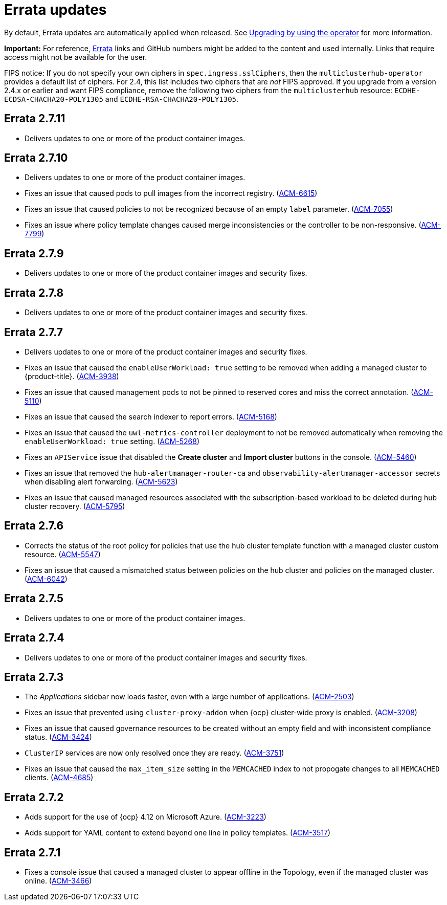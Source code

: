 [#errata-updates]
= Errata updates

By default, Errata updates are automatically applied when released. See link:../install/upgrade_hub.adoc#upgrading-by-using-the-operator[Upgrading by using the operator] for more information. 

*Important:* For reference, https://access.redhat.com/errata/#/[Errata] links and GitHub numbers might be added to the content and used internally. Links that require access might not be available for the user. 

FIPS notice: If you do not specify your own ciphers in `spec.ingress.sslCiphers`, then the `multiclusterhub-operator` provides a default list of ciphers. For 2.4, this list includes two ciphers that are _not_ FIPS approved. If you upgrade from a version 2.4.x or earlier and want FIPS compliance, remove the following two ciphers from the `multiclusterhub` resource: `ECDHE-ECDSA-CHACHA20-POLY1305` and `ECDHE-RSA-CHACHA20-POLY1305`.

== Errata 2.7.11

* Delivers updates to one or more of the product container images.

== Errata 2.7.10

* Delivers updates to one or more of the product container images.
* Fixes an issue that caused pods to pull images from the incorrect registry. (link:https://issues.redhat.com/browse/ACM-6615[ACM-6615])

* Fixes an issue that caused policies to not be recognized because of an empty `label` parameter. (link:https://issues.redhat.com/browse/ACM-7055[ACM-7055])

* Fixes an issue where policy template changes caused merge inconsistencies or the controller to be non-responsive. (link:https://issues.redhat.com/browse/ACM-7799[ACM-7799])

== Errata 2.7.9

* Delivers updates to one or more of the product container images and security fixes.

== Errata 2.7.8

* Delivers updates to one or more of the product container images and security fixes.

== Errata 2.7.7

* Delivers updates to one or more of the product container images and security fixes.

* Fixes an issue that caused the `enableUserWorkload: true` setting to be removed when adding a managed cluster to {product-title}. (link:https://issues.redhat.com/browse/ACM-3938[ACM-3938])

* Fixes an issue that caused management pods to not be pinned to reserved cores and miss the correct annotation. (link:https://issues.redhat.com/browse/ACM-5110[ACM-5110])

* Fixes an issue that caused the search indexer to report errors. (link:https://issues.redhat.com/browse/ACM-5168[ACM-5168])

* Fixes an issue that caused the `uwl-metrics-controller` deployment to not be removed automatically when removing the `enableUserWorkload: true` setting. (link:https://issues.redhat.com/browse/ACM-5268[ACM-5268])

* Fixes an `APIService` issue that disabled the *Create cluster* and *Import cluster* buttons in the console. (link:https://issues.redhat.com/browse/ACM-5460[ACM-5460])

* Fixes an issue that removed the `hub-alertmanager-router-ca` and `observability-alertmanager-accessor` secrets when disabling alert forwarding. (link:https://issues.redhat.com/browse/ACM-5623[ACM-5623])

* Fixes an issue that caused managed resources associated with the subscription-based workload to be deleted during hub cluster recovery. (link:https://issues.redhat.com/browse/ACM-5795[ACM-5795])

== Errata 2.7.6

* Corrects the status of the root policy for policies that use the hub cluster template function with a managed cluster custom resource. (link:https://issues.redhat.com/browse/ACM-5547[ACM-5547])

* Fixes an issue that caused a mismatched status between policies on the hub cluster and policies on the managed cluster. (link:https://issues.redhat.com/browse/ACM-6042[ACM-6042])

== Errata 2.7.5

* Delivers updates to one or more of the product container images. 

== Errata 2.7.4

* Delivers updates to one or more of the product container images and security fixes.

== Errata 2.7.3

* The _Applications_ sidebar now loads faster, even with a large number of applications. (link:https://issues.redhat.com/browse/ACM-2503[ACM-2503])

* Fixes an issue that prevented using `cluster-proxy-addon` when {ocp} cluster-wide proxy is enabled. (link:https://issues.redhat.com/browse/ACM-3208[ACM-3208])

* Fixes an issue that caused governance resources to be created without an empty field and with inconsistent compliance status. (link:https://issues.redhat.com/browse/ACM-3424[ACM-3424])

* `ClusterIP` services are now only resolved once they are ready. (link:https://issues.redhat.com/browse/ACM-3751[ACM-3751])

* Fixes an issue that caused the `max_item_size` setting in the `MEMCACHED` index to not propogate changes to all `MEMCACHED` clients. (link:https://issues.redhat.com/browse/ACM-4685[ACM-4685])

== Errata 2.7.2

* Adds support for the use of {ocp} 4.12 on Microsoft Azure. (link:https://issues.redhat.com/browse/ACM-3223[ACM-3223])

* Adds support for YAML content to extend beyond one line in policy templates. (link:https://issues.redhat.com/browse/ACM-3517[ACM-3517])

== Errata 2.7.1

* Fixes a console issue that caused a managed cluster to appear offline in the Topology, even if the managed cluster was online. (link:https://issues.redhat.com/browse/ACM-3466[ACM-3466])
